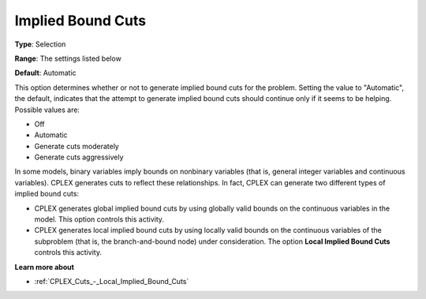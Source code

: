 .. _CPLEX_Cuts_-_Implied_Bound_Cuts:


Implied Bound Cuts
==================



**Type**:	Selection	

**Range**:	The settings listed below	

**Default**:	Automatic	



This option determines whether or not to generate implied bound cuts for the problem. Setting the value to "Automatic", the default, indicates that the attempt to generate implied bound cuts should continue only if it seems to be helping. Possible values are:



*	Off
*	Automatic
*	Generate cuts moderately
*	Generate cuts aggressively




In some models, binary variables imply bounds on nonbinary variables (that is, general integer variables and continuous variables). CPLEX generates cuts to reflect these relationships. In fact, CPLEX can generate two different types of implied bound cuts:





*   CPLEX generates global implied bound cuts by using globally valid bounds on the continuous variables in the model. This option controls this activity.
*   CPLEX generates local implied bound cuts by using locally valid bounds on the continuous variables of the subproblem (that is, the branch-and-bound node) under consideration. The option **Local Implied Bound Cuts**  controls this activity.




**Learn more about** 

*	:ref:`CPLEX_Cuts_-_Local_Implied_Bound_Cuts`  
